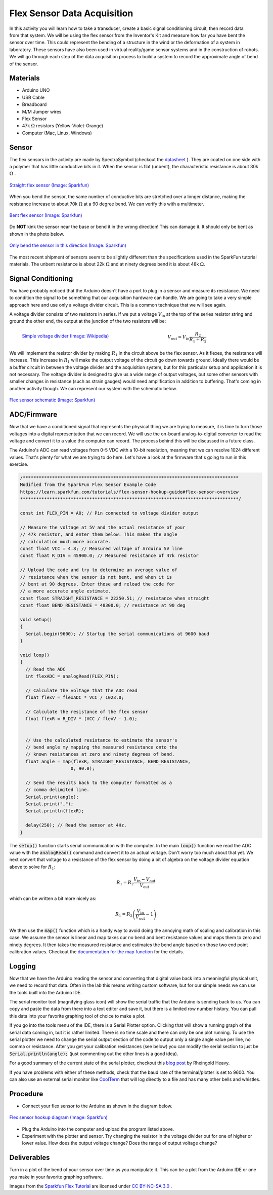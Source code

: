 .. _flex_data_acquisition:

Flex Sensor Data Acquisition
============================

.. figure:: ./images/icon_flex_sensor.png
   :align: right
   :scale: 70%

In this activity you will learn how to take a transducer, create a basic signal
conditioning circuit, then record data from that system. We will be using the
flex sensor from the Inventor's Kit and measure how far you have bent the sensor
over time. This could represent the bending of a structure in the wind or the
deformation of a system in laboratory. These sensors have also been used in
virtual reality/game sensor systems and in the construction of robots.  We will
go through each step of the data acquisition process to build a system to record
the approximate angle of bend of the sensor.

Materials
---------
* Arduino UNO
* USB Cable
* Breadboard
* M/M Jumper wires
* Flex Sensor
* 47k :math:`\Omega` resistors (Yellow-Violet-Orange)
* Computer (Mac, Linux, Windows)

Sensor
------------
The flex sensors in the activity are made by SpectraSymbol
(checkout the `datasheet <https://cdn.sparkfun.com/datasheets/Sensors/ForceFlex/FLEX%20SENSOR%20DATA%20SHEET%202014.pdf>`_ ).
They are coated on one side with a polymer that has little conductive bits in it. When
the sensor is flat (unbent), the characteristic resistance is about 30k :math:`\Omega` .

.. figure:: ./images/flex_sensor_straight.png
   :align: center
   :scale: 80%

   `Straight flex sensor (Image: Sparkfun) <https://learn.sparkfun.com/tutorials/flex-sensor-hookup-guide#flex-sensor-overview>`_

When you bend the sensor, the same number of conductive bits are stretched over a longer
distance, making the resistance increase to about 70k :math:`\Omega` at a 90 degree bend.
We can verify this with a multimeter.

.. figure:: ./images/flex_sensor_bent.png
   :align: center
   :scale: 80%

   `Bent flex sensor (Image: Sparkfun) <https://learn.sparkfun.com/tutorials/flex-sensor-hookup-guide#flex-sensor-overview>`_

Do **NOT** kink the sensor near the base or bend it in the wrong direction! This can
damage it. It should only be bent as shown in the photo below.


.. figure:: ./images/flex_sensor_direction.png
   :align: center
   :scale: 40%

   `Only bend the sensor in this direction (Image: Sparkfun) <https://learn.sparkfun.com/tutorials/flex-sensor-hookup-guide#flex-sensor-overview>`_

The most recent shipment of sensors seem to be slightly different than the
specifications used in the SparkFun tutorial materials. The unbent resistance
is about 22k :math:`\Omega` and at ninety degrees bend it is about
48k :math:`\Omega`.

Signal Conditioning
-------------------

You have probably noticed that the Arduino doesn't have a port to plug in a
sensor and measure its resistance. We need to condition the signal to be
something that our acquisition hardware can handle. We are going to take a very
simple approach here and use only a voltage divider circuit. This is a common
technique that we will see again.

A voltage divider consists of two resistors in series. If we put a voltage
:math:`V_\text{in}` at the top of the series resistor string and ground the
other end, the output at the junction of the two resistors will be:

.. figure:: ./images/resistor_divider.png
   :align: left
   :scale: 120%

   `Simple voltage divider (Image: Wikipedia) <https://commons.wikimedia.org/wiki/File:Resistive_divider2.svg>`_


.. math::
   V_\text{out} = V_\text{in} \frac{R_2}{R_1+R_2}


We will implement the resistor divider by making :math:`R_1` in the circuit
above be the flex sensor. As it flexes, the resistance will increase. This
increase in :math:`R_1` will make the output voltage of the circuit go down
towards ground. Ideally there would be a buffer circuit in between the voltage
divider and the acquisition system, but for this particular setup and
application it is not necessary. The voltage divider is designed to give us a
wide range of output voltages, but some other sensors with smaller changes
in resistance (such as strain gauges) would need amplification in addition to
buffering. That's coming in another activity though. We can represent our
system with the schematic below.

.. figure:: ./images/flex_sensor_schematic.png
   :align: center
   :scale: 60%

   `Flex sensor schematic (Image: Sparkfun) <https://learn.sparkfun.com/tutorials/flex-sensor-hookup-guide#flex-sensor-overview>`_


ADC/Firmware
------------
Now that we have a conditioned signal that represents the physical thing we are
trying to measure, it is time to turn those voltages into a digital
representation that we can record. We will use the on-board analog-to-digital
converter to read the voltage and convert it to a value the computer can record.
The process behind this will be discussed in a future class.

The Arduino's ADC can read voltages from 0-5 VDC with a 10-bit resolution,
meaning that we can resolve 1024 different values. That's plenty for what we
are trying to do here. Let's have a look at the firmware that's going to
run in this exercise.

.. code-block:: c

  /*********************************************************************************
  Modified from the SparkFun Flex Sensor Example Code
  https://learn.sparkfun.com/tutorials/flex-sensor-hookup-guide#flex-sensor-overview
  **********************************************************************************/

  const int FLEX_PIN = A0; // Pin connected to voltage divider output

  // Measure the voltage at 5V and the actual resistance of your
  // 47k resistor, and enter them below. This makes the angle
  // calculation much more accurate.
  const float VCC = 4.8; // Measured voltage of Arduino 5V line
  const float R_DIV = 45900.0; // Measured resistance of 47k resistor

  // Upload the code and try to determine an average value of
  // resistance when the sensor is not bent, and when it is
  // bent at 90 degrees. Enter those and reload the code for
  // a more accurate angle estimate.
  const float STRAIGHT_RESISTANCE = 22250.51; // resistance when straight
  const float BEND_RESISTANCE = 48300.0; // resistance at 90 deg

  void setup()
  {
    Serial.begin(9600); // Startup the serial communications at 9600 baud
  }

  void loop()
  {
    // Read the ADC
    int flexADC = analogRead(FLEX_PIN);

    // Calculate the voltage that the ADC read
    float flexV = flexADC * VCC / 1023.0;

    // Calculate the resistance of the flex sensor
    float flexR = R_DIV * (VCC / flexV - 1.0);


    // Use the calculated resistance to estimate the sensor's
    // bend angle my mapping the measured resistance onto the
    // known resistances at zero and ninety degrees of bend.
    float angle = map(flexR, STRAIGHT_RESISTANCE, BEND_RESISTANCE,
                     0, 90.0);

    // Send the results back to the computer formatted as a
    // comma delimited line.
    Serial.print(angle);
    Serial.print(",");
    Serial.println(flexR);

    delay(250); // Read the sensor at 4Hz.
  }

The :code:`setup()` function starts serial communication with the computer.
In the main :code:`loop()` function we read the ADC value with the
:code:`analogRead()` command and convert it to an actual voltage. Don't worry
too much about that yet. We next convert that voltage to a resistance of the
flex sensor by doing a bit of algebra on the voltage divider equation above
to solve for :math:`R_1`:

.. math::
   R_1 = R_2 \frac{V_\text{in} - V_\text{out}}{V_\text{out}}

which can be written a bit more nicely as:

.. math::
   R_1 = R_2 \left(\frac{V_\text{in}}{V_\text{out}} - 1 \right)

We then use the :code:`map()` function which is a handy way to avoid doing the
annoying math of scaling and calibration in this case. We assume the sensor
is linear and map takes our no bend and bent resistance values and maps them
to zero and ninety degrees. It then takes the measured resistance and estimates
the bend angle based on those two end point calibration values. Checkout the
`documentation for the map function <https://www.arduino.cc/en/Reference/Map>`_
for the details.

Logging
-------
Now that we have the Arduino reading the sensor and converting that digital
value back into a meaningful physical unit, we need to record that data. Often
in the lab this means writing custom software, but for our simple needs we can
use the tools built into the Arduino IDE.

The serial monitor tool (magnifying glass icon) will show the serial traffic
that the Arduino is sending back to us. You can copy and paste the data from
there into a text editor and save it, but there is a limited row number history.
You can pull this data into your favorite graphing tool of choice to make a
plot.

If you go into the tools menu of the IDE, there is a Serial Plotter option.
Clicking that will show a running graph of the serial data coming in, but it is
rather limited. There is no time scale and there can only be one plot running.
To use the serial plotter we need to change the serial output section of the
code to output only a single angle value per line, no comma or resistance.
After you get your calibration resistances (see below) you can modify the
serial section to just be :code:`Serial.println(angle);` (just commenting out
the other lines is a good idea).

For a good summary of the current state of the serial plotter, checkout this
`blog post <https://rheingoldheavy.com/new-arduino-serial-plotter/>`_ by
Rheingold Heavy.

If you have problems with either of these methods, check that the baud rate
of the terminal/plotter is set to 9600. You can also use an external serial
monitor like `CoolTerm <http://freeware.the-meiers.org>`_ that will log directly
to a file and has many other bells and whistles.

Procedure
---------

* Connect your flex sensor to the Arduino as shown in the diagram below.

.. figure:: ./images/flex_sensor_fritzing.png
  :align: center
  :scale: 30%

  `Flex sensor hookup diagram (Image: Sparkfun) <https://learn.sparkfun.com/tutorials/flex-sensor-hookup-guide#flex-sensor-overview>`_

* Plug the Arduino into the computer and upload the program listed above.

* Experiment with the plotter and sensor. Try changing the resistor in the
  voltage divider out for one of higher or lower value. How does the output
  voltage change? Does the range of output voltage change?

Deliverables
------------
Turn in a plot of the bend of your sensor over time as you manipulate it. This
can be a plot from the Arduino IDE or one you make in your favorite graphing
software.

Images from the `Sparkfun Flex Tutorial <https://learn.sparkfun.com/tutorials/flex-sensor-hookup-guide>`_
are licensed under `CC BY-NC-SA 3.0 <http://creativecommons.org/licenses/by-nc-sa/3.0/>`_ .
